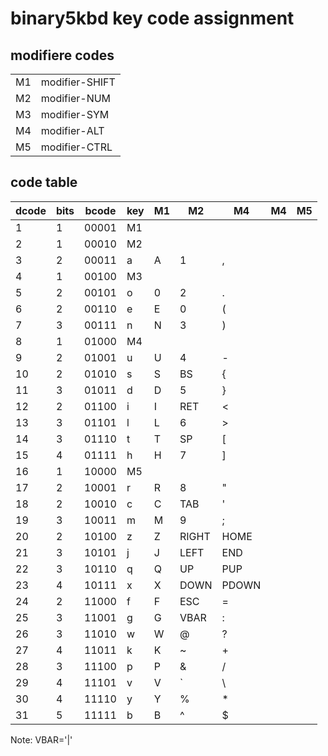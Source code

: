 * binary5kbd key code assignment

** modifiere codes
|----+----------------|
| M1 | modifier-SHIFT |
| M2 | modifier-NUM   |
| M3 | modifier-SYM   |
| M4 | modifier-ALT   |
| M5 | modifier-CTRL  |
|----+----------------|

** code table
|-------+------+-------+-----+----+-------+-------+----+----|
| dcode | bits | bcode | key | M1 | M2    | M4    | M4 | M5 |
|-------+------+-------+-----+----+-------+-------+----+----|
|     1 |    1 | 00001 | M1  |    |       |       |    |    |
|     2 |    1 | 00010 | M2  |    |       |       |    |    |
|     3 |    2 | 00011 | a   | A  | 1     | ,     |    |    |
|     4 |    1 | 00100 | M3  |    |       |       |    |    |
|     5 |    2 | 00101 | o   | 0  | 2     | .     |    |    |
|     6 |    2 | 00110 | e   | E  | 0     | (     |    |    |
|     7 |    3 | 00111 | n   | N  | 3     | )     |    |    |
|     8 |    1 | 01000 | M4  |    |       |       |    |    |
|     9 |    2 | 01001 | u   | U  | 4     | -     |    |    |
|    10 |    2 | 01010 | s   | S  | BS    | {     |    |    |
|    11 |    3 | 01011 | d   | D  | 5     | }     |    |    |
|    12 |    2 | 01100 | i   | I  | RET   | <     |    |    |
|    13 |    3 | 01101 | l   | L  | 6     | >     |    |    |
|    14 |    3 | 01110 | t   | T  | SP    | [     |    |    |
|    15 |    4 | 01111 | h   | H  | 7     | ]     |    |    |
|    16 |    1 | 10000 | M5  |    |       |       |    |    |
|    17 |    2 | 10001 | r   | R  | 8     | "     |    |    |
|    18 |    2 | 10010 | c   | C  | TAB   | '     |    |    |
|    19 |    3 | 10011 | m   | M  | 9     | ;     |    |    |
|    20 |    2 | 10100 | z   | Z  | RIGHT | HOME  |    |    |
|    21 |    3 | 10101 | j   | J  | LEFT  | END   |    |    |
|    22 |    3 | 10110 | q   | Q  | UP    | PUP   |    |    |
|    23 |    4 | 10111 | x   | X  | DOWN  | PDOWN |    |    |
|    24 |    2 | 11000 | f   | F  | ESC   | =     |    |    |
|    25 |    3 | 11001 | g   | G  | VBAR  | :     |    |    |
|    26 |    3 | 11010 | w   | W  | @     | ?     |    |    |
|    27 |    4 | 11011 | k   | K  | ~     | +     |    |    |
|    28 |    3 | 11100 | p   | P  | &     | /     |    |    |
|    29 |    4 | 11101 | v   | V  | `     | \     |    |    |
|    30 |    4 | 11110 | y   | Y  | %     | *     |    |    |
|    31 |    5 | 11111 | b   | B  | ^     | $     |    |    |
|-------+------+-------+-----+----+-------+-------+----+----|

Note: VBAR='|'
